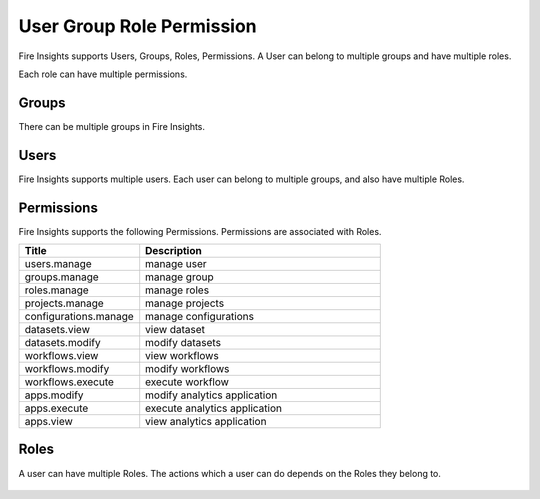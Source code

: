 User Group Role Permission
==========================

Fire Insights supports Users, Groups, Roles, Permissions. A User can belong to multiple groups and have multiple roles.

Each role can have multiple permissions.

Groups
------

There can be multiple groups in Fire Insights. 

.. figure:: ..//_assets/security/group-list.png
   :alt: security
   :width: 60%

Users
-----

Fire Insights supports multiple users. Each user can belong to multiple groups, and also have multiple Roles.

.. figure:: ..//_assets/security/user-list.png
   :alt: security
   :width: 60%

.. figure:: ..//_assets/security/user_details.PNG
   :alt: security
   :width: 60%

Permissions
-----------

Fire Insights supports the following Permissions. Permissions are associated with Roles.

.. list-table:: 
   :widths: 10 20 
   :header-rows: 1

   * - Title
     - Description
   * - users.manage
     - manage user
   * - groups.manage
     - manage group 
   * - roles.manage
     - manage roles  
   * - projects.manage
     - manage projects
   * - configurations.manage
     - manage configurations
   * - datasets.view
     - view dataset 
   * - datasets.modify
     - modify datasets 
   * - workflows.view
     - view workflows 
   * - workflows.modify
     - modify workflows 
   * - workflows.execute
     - execute workflow 
   * - apps.modify
     - modify analytics application 
   * - apps.execute
     - execute analytics application
   * - apps.view
     - view analytics application

.. figure:: ..//_assets/security/permissions.PNG
   :alt: security
   :width: 60%

Roles
-----

A user can have multiple Roles. The actions which a user can do depends on the Roles they belong to.


.. figure:: ..//_assets/security/user-role-list.png
   :alt: security
   :width: 60%





